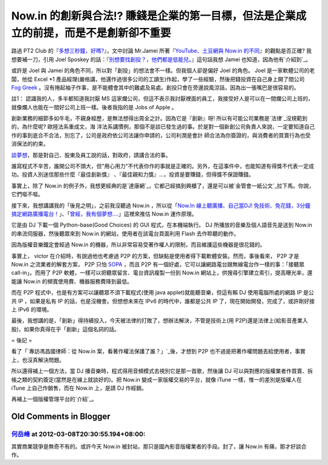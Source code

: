 Now.in 的創新與合法!? 賺錢是企業的第一目標，但法是企業成立的前提，而是不是創新卻不重要
================================================================================

路過 PT2 Club 的『`多想三秒鐘，好嗎?`_』，文中討論 Mr.Jamei 所著『`YouTube、土豆網與 Now.in
的不同`_』的觀點是否正確? 我想要補一刀，引用 Joel Sposkey 的話：『`別想要找創投？，他們都是低能兒。`_』這句話我想 Jamei
也知道，因為他有`介紹到`_。





或許是 Joel 與 Jamei 的角色不同，所以對「創投」的想法會不一樣。但我個人卻是偏好 Joel 的角色。 Joel 是一家軟體公司的老闆，他從
Excel *1 產品經理(嚴格講，他還作過很多公司的工讀生)作起，學了一些經驗，然後把錢投資在自己身上開了間公司 `Fog Greek`_
。沒有捲起袖子作事，是不能體會其中的難處及易處。創投只會在旁邊說風涼話，因為出一張嘴巴是很容易的。




註1： 認識我的人，多半都知道我討厭 MS
這家爛公司，但這不表示我討厭裡面的員工，我接受好人是可以在一間爛公司上班的，就像爛人也能在一間好公司上班一樣。後者我指的是 Jobs of Apple 。




創新業務的細節多如牛毛，不親身經歷，是無法想得出周全之計。因為它是『創新』呀!  所以有可能公司業務是`法律`_沒規範到的，為什麼呢? 歐陸法系重成文，海
洋法系講慣例，那個不是談已發生過的事。於是對一個新創公司負責人來說，一定要知道自己作的事到底合不合法，別忘了，公司是政府依公司法讓你申請的，公司利潤是會計
師合法為你簽證的，與消費者的買賣行為也受消保法的約束。




`談夢想`_，那是對自己、股東及員工說的話，對政府，請講合法的事。




誰寫程式不辛苦，誰開公司不頭大，但"用心用力"不代表你作的事就是正確的。另外，在這事件中，也能知道有得獎不代表一定成功。投資人別迷信那些什麼『最佳創新獎』
、『最佳親和力獎』…，投資是要賺錢，但得獎不保證賺錢。




事實上，除了 Now.in 的例子外，我想更經典的是`達康網`_，它都己經搞到興櫃了，還是可以被`金管會一紙公文`_拉下馬。你說，它們嘔不嘔。




接下來，我想講講我的「後見之明」，之前我沒聽過 Now.in ，所以從「`Now.In 線上聽廣播、自己當DJ!
免技術、免花錢，3分鐘搞定網路廣播電台！`_」、「`曾經，我有個夢想….`_」這裡來推估 Now.in 運作原理。




它是由 DJ 下載一個 Python-base(Good Choices) 的 GUI 程式，在本機端執行。 DJ 所播放的音樂及個人語音先是送到
Now.in 的串流伺服器，然後聽眾來到 Now.in 的網站，使用者在該電台頁面利用 Flash 去作聆聽的動作。




因為版權音樂鐵定會經過 Now.in 的機器，所以非常容易受著作權人的限制，而且維護這些機器是很花錢的。




事實上， victor 在介紹時，有說過他也考慮過 P2P 的方案，但缺點是使用者得下載軟體安裝。然而，事後看來， P2P 才是 Now.in
之流業者的解套方案， P2P 只怕 `SOPA`_ ，而且 P2P 有一個好處，它可以讓網路電台跟無線電台作一樣的事：「接聽眾 call-in」。而用了
P2P 軟體，一樣可以把聽眾留言、電台資訊複製一份到 Now.in 網站上，供搜尋引擎建立索引，提高曝光率，還能讓 Now.in
的頻寬使用費、機器服務費降到最低。




而在 P2P 程式中，也是有方案可以讓聽眾不須下載程式(使用 java applet)就能聽音樂，但這有賴 DJ 使用電腦所處的網路 IP 是公共 IP
，如果是私有 IP 的話，也是沒機會。但想想未來在 IPv6 的時代中，誰都是公共 IP 了，現在開始開發，完成了，或許剛好接上 IPv6 的環境。




最後，我想講的是，「創新」得持續投入，今天被法律的打敗了，想辦法解決，不管是技術上(用
P2P)還是法律上(給影音產業入股)，如果你真得在乎「創新」這個名詞的話。

= 後記 =

看了「`專訪馮昌國律師：從 Now.in 案，看著作權法保護了誰？」`_後，才想到 P2P 也不過是把著作權問題丟給使用者，事實上，也沒真解決問題。

所以還得補上一個方法，當 DJ 播音樂時，程式得用音頻模式去視別它是那一首歌，然後讓 DJ
可以與對應的版權業者作買賣、拆帳之類的契約簽定(當然是在線上就談好的)。把 Now.in 變成一家版權交易的平台，就像 iTune
一樣，惟一的差別是版權人在 iTune 上自己作銷售，而在 Now.in 上，是請 DJ 作經銷。

再補上一個版權管理平台的`介紹`_。

.. _多想三秒鐘，好嗎?: http://pt2club.blogspot.com/2012/03/blog-post.html
.. _YouTube、土豆網與 Now.in 的不同: http://mrjamie.cc/2012/03/06/now-in/
.. _別想要找創投？，他們都是低能兒。: http://webdevs.blogspot.com/2006/01/10-differences-
    between-joel-spolsky.html
.. _介紹到: http://mrjamie.cc/2011/05/18/paul-graham-joel-spolsky-jamie-lin/
.. _Fog Greek: http://www.fogcreek.com/
.. _法律: http://zh.wikipedia.org/wiki/%E6%B3%95%E5%BE%8B
.. _談夢想: http://blog.ez2learn.com/2012/03/05/%E6%9B%BE%E7%B6%93%EF%BC%8C%
    E6%88%91%E6%9C%89%E5%80%8B%E5%A4%A2%E6%83%B3/
.. _達康網: http://www.loan163.com.tw/
.. _金管會一紙公文:
    http://www.myav.com.tw/bbs/showthread.php?threadid=170745&pagenumber=0
.. _Now.In 線上聽廣播、自己當DJ! 免技術、免花錢，3分鐘搞定網路廣播電台！: http://briian.com/?p=6672
.. _曾經，我有個夢想….: http://xn--%2C...-be7fn59bhknk9bh9rhdt89z./
.. _SOPA: http://en.wikipedia.org/wiki/Stop_Online_Piracy_Act
.. _專訪馮昌國律師：從 Now.in 案，看著作權法保護了誰？」: http://techorange.com/2012/03/07
    /interview-with-feng-who-are-copyright-law-protecting/
.. _介紹: http://www.ted.com/talks/margaret_stewart_how_youtube_thinks_abou
    t_copyright.html


Old Comments in Blogger
--------------------------------------------------------------------------------



`何岳峰 <http://www.blogger.com/profile/03979063804278011312>`_ at 2012-03-08T20:30:55.194+08:00:
^^^^^^^^^^^^^^^^^^^^^^^^^^^^^^^^^^^^^^^^^^^^^^^^^^^^^^^^^^^^^^^^^^^^^^^^^^^^^^^^^^^^^^^^^^^^^^^^^^^^^^^^^^^

其實商業競爭是無奇不有的。或許今天 Now.in 被封站，那只是國內影音版權業者的手段。封了，讓 Now.in 有痛，那才好談合作。

.. author:: default
.. categories:: chinese
.. tags:: 
.. comments::